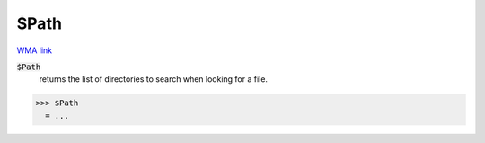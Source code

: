 $Path
=====

`WMA link <https://reference.wolfram.com/language/ref/Path.html>`_


:code:`$Path`
    returns the list of directories to search when looking for a file.





>>> $Path
  = ...
